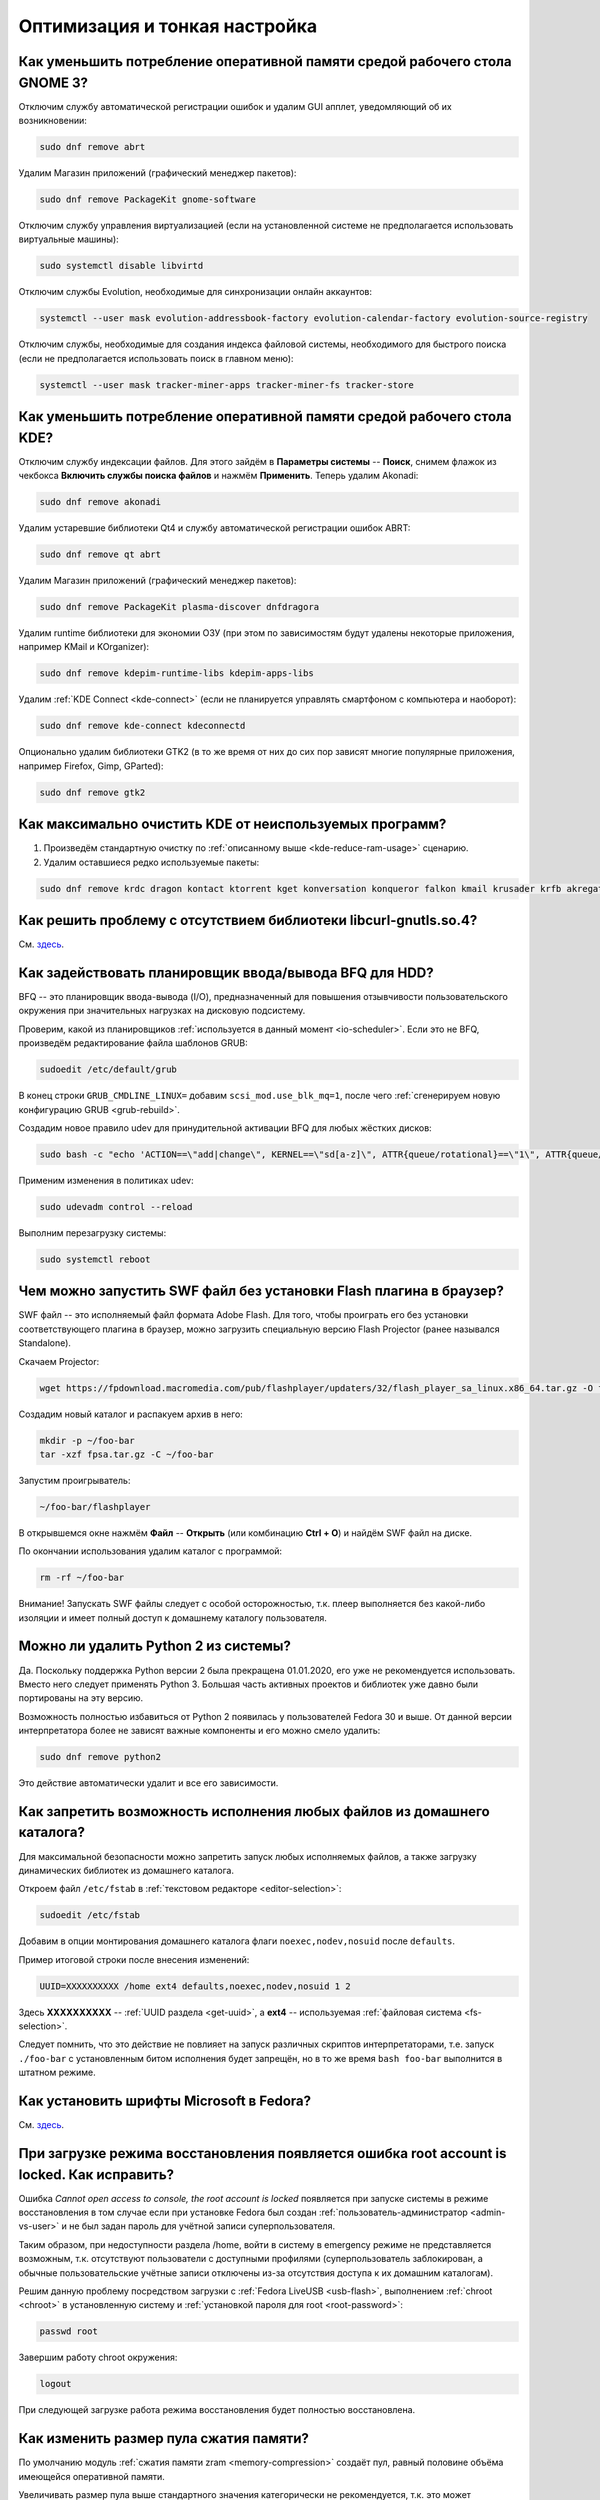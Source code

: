 ..
    Fedora-Faq-Ru (c) 2018 - 2020, EasyCoding Team and contributors

    Fedora-Faq-Ru is licensed under a
    Creative Commons Attribution-ShareAlike 4.0 International License.

    You should have received a copy of the license along with this
    work. If not, see <https://creativecommons.org/licenses/by-sa/4.0/>.

.. _tips-and-tricks:

******************************
Оптимизация и тонкая настройка
******************************

.. index:: gnome, ram, optimizations
.. _gnome-reduce-ram-usage:

Как уменьшить потребление оперативной памяти средой рабочего стола GNOME 3?
==============================================================================

Отключим службу автоматической регистрации ошибок и удалим GUI апплет, уведомляющий об их возникновении:

.. code-block:: text

    sudo dnf remove abrt

Удалим Магазин приложений (графический менеджер пакетов):

.. code-block:: text

    sudo dnf remove PackageKit gnome-software

Отключим службу управления виртуализацией (если на установленной системе не предполагается использовать виртуальные машины):

.. code-block:: text

    sudo systemctl disable libvirtd

Отключим службы Evolution, необходимые для синхронизации онлайн аккаунтов:

.. code-block:: text

    systemctl --user mask evolution-addressbook-factory evolution-calendar-factory evolution-source-registry

Отключим службы, необходимые для создания индекса файловой системы, необходимого для быстрого поиска (если не предполагается использовать поиск в главном меню):

.. code-block:: text

    systemctl --user mask tracker-miner-apps tracker-miner-fs tracker-store

.. index:: kde, ram, optimizations
.. _kde-reduce-ram-usage:

Как уменьшить потребление оперативной памяти средой рабочего стола KDE?
===========================================================================

Отключим службу индексации файлов. Для этого зайдём в **Параметры системы** -- **Поиск**, снимем флажок из чекбокса **Включить службы поиска файлов** и нажмём **Применить**. Теперь удалим Akonadi:

.. code-block:: text

    sudo dnf remove akonadi

Удалим устаревшие библиотеки Qt4 и службу автоматической регистрации ошибок ABRT:

.. code-block:: text

    sudo dnf remove qt abrt

Удалим Магазин приложений (графический менеджер пакетов):

.. code-block:: text

    sudo dnf remove PackageKit plasma-discover dnfdragora

Удалим runtime библиотеки для экономии ОЗУ (при этом по зависимостям будут удалены некоторые приложения, например KMail и KOrganizer):

.. code-block:: text

    sudo dnf remove kdepim-runtime-libs kdepim-apps-libs

Удалим :ref:`KDE Connect <kde-connect>` (если не планируется управлять смартфоном с компьютера и наоборот):

.. code-block:: text

    sudo dnf remove kde-connect kdeconnectd

Опционально удалим библиотеки GTK2 (в то же время от них до сих пор зависят многие популярные приложения, например Firefox, Gimp, GParted):

.. code-block:: text

    sudo dnf remove gtk2

.. index:: bug, missing library, libcurl-gnutls
.. _kde-wipe-unused:

Как максимально очистить KDE от неиспользуемых программ?
===========================================================

1. Произведём стандартную очистку по :ref:`описанному выше <kde-reduce-ram-usage>` сценарию.
2. Удалим оставшиеся редко используемые пакеты:

.. code-block:: text

    sudo dnf remove krdc dragon kontact ktorrent kget konversation konqueror falkon kmail krusader krfb akregator juk kamoso k3b calligra\* kfind kgpg kmouth kmag

.. index:: bug, missing library, libcurl-gnutls
.. _libcurl-workaround:

Как решить проблему с отсутствием библиотеки libcurl-gnutls.so.4?
=====================================================================

См. `здесь <https://www.easycoding.org/2018/04/03/reshaem-problemu-otsutstviya-libcurl-gnutls-v-fedora.html>`__.

.. index:: bfq, hdd, optimizations, scheduler, kernel
.. _bfq-scheduler:

Как задействовать планировщик ввода/вывода BFQ для HDD?
==========================================================

BFQ -- это планировщик ввода-вывода (I/O), предназначенный для повышения отзывчивости пользовательского окружения при значительных нагрузках на дисковую подсистему.

Проверим, какой из планировщиков :ref:`используется в данный момент <io-scheduler>`. Если это не BFQ, произведём редактирование файла шаблонов GRUB:

.. code-block:: text

    sudoedit /etc/default/grub

В конец строки ``GRUB_CMDLINE_LINUX=`` добавим ``scsi_mod.use_blk_mq=1``, после чего :ref:`сгенерируем новую конфигурацию GRUB <grub-rebuild>`.

Создадим новое правило udev для принудительной активации BFQ для любых жёстких дисков:

.. code-block:: text

    sudo bash -c "echo 'ACTION==\"add|change\", KERNEL==\"sd[a-z]\", ATTR{queue/rotational}==\"1\", ATTR{queue/scheduler}=\"bfq\"' >> /etc/udev/rules.d/60-ioschedulers.rules"

Применим изменения в политиках udev:

.. code-block:: text

    sudo udevadm control --reload

Выполним перезагрузку системы:

.. code-block:: text

    sudo systemctl reboot

.. index:: swf, flash, player, projector
.. _swf-player:

Чем можно запустить SWF файл без установки Flash плагина в браузер?
======================================================================

SWF файл -- это исполняемый файл формата Adobe Flash. Для того, чтобы проиграть его без установки соответствующего плагина в браузер, можно загрузить специальную версию Flash Projector (ранее назывался Standalone).

Скачаем Projector:

.. code-block:: text

    wget https://fpdownload.macromedia.com/pub/flashplayer/updaters/32/flash_player_sa_linux.x86_64.tar.gz -O fpsa.tar.gz

Создадим новый каталог и распакуем архив в него:

.. code-block:: text

    mkdir -p ~/foo-bar
    tar -xzf fpsa.tar.gz -C ~/foo-bar

Запустим проигрыватель:

.. code-block:: text

    ~/foo-bar/flashplayer

В открывшемся окне нажмём **Файл** -- **Открыть** (или комбинацию **Ctrl + O**) и найдём SWF файл на диске.

По окончании использования удалим каталог с программой:

.. code-block:: text

    rm -rf ~/foo-bar

Внимание! Запускать SWF файлы следует с особой осторожностью, т.к. плеер выполняется без какой-либо изоляции и имеет полный доступ к домашнему каталогу пользователя.

.. index:: python, python2, remove
.. _python2-remove:

Можно ли удалить Python 2 из системы?
========================================

Да. Поскольку поддержка Python версии 2 была прекращена 01.01.2020, его уже не рекомендуется использовать. Вместо него следует применять Python 3. Большая часть активных проектов и библиотек уже давно были портированы на эту версию.

Возможность полностью избавиться от Python 2 появилась у пользователей Fedora 30 и выше. От данной версии интерпретатора более не зависят важные компоненты и его можно смело удалить:

.. code-block:: text

    sudo dnf remove python2

Это действие автоматически удалит и все его зависимости.

.. index:: fs, mount, options, fstab
.. _fs-noexec:

Как запретить возможность исполнения любых файлов из домашнего каталога?
===========================================================================

Для максимальной безопасности можно запретить запуск любых исполняемых файлов, а также загрузку динамических библиотек из домашнего каталога.

Откроем файл ``/etc/fstab`` в :ref:`текстовом редакторе <editor-selection>`:

.. code-block:: text

    sudoedit /etc/fstab

Добавим в опции монтирования домашнего каталога флаги ``noexec,nodev,nosuid`` после ``defaults``.

Пример итоговой строки после внесения изменений:

.. code-block:: text

    UUID=XXXXXXXXXX /home ext4 defaults,noexec,nodev,nosuid 1 2

Здесь **XXXXXXXXXX** -- :ref:`UUID раздела <get-uuid>`, а **ext4** -- используемая :ref:`файловая система <fs-selection>`.

Следует помнить, что это действие не повлияет на запуск различных скриптов интерпретаторами, т.е. запуск ``./foo-bar`` с установленным битом исполнения будет запрещён, но в то же время ``bash foo-bar`` выполнится в штатном режиме.

.. index:: fonts, msttcorefonts, corefonts
.. _msttcorefonts:

Как установить шрифты Microsoft в Fedora?
=============================================

См. `здесь <https://www.easycoding.org/2011/08/14/ustanovka-microsoft-core-fonts-v-fedora.html>`__.

.. index:: boot, emergency, shell, root
.. _eshell-error:

При загрузке режима восстановления появляется ошибка root account is locked. Как исправить?
===============================================================================================

Ошибка *Cannot open access to console, the root account is locked* появляется при запуске системы в режиме восстановления в том случае если при установке Fedora был создан :ref:`пользователь-администратор <admin-vs-user>` и не был задан пароль для учётной записи суперпользователя.

Таким образом, при недоступности раздела /home, войти в систему в emergency режиме не представляется возможным, т.к. отсутствуют пользователи с доступными профилями (суперпользователь заблокирован, а обычные пользовательские учётные записи отключены из-за отсутствия доступа к их домашним каталогам).

Решим данную проблему посредством загрузки с :ref:`Fedora LiveUSB <usb-flash>`, выполнением :ref:`chroot <chroot>` в установленную систему и :ref:`установкой пароля для root <root-password>`:

.. code-block:: text

    passwd root

Завершим работу chroot окружения:

.. code-block:: text

    logout

При следующей загрузке работа режима восстановления будет полностью восстановлена.

.. index:: zram, memory compression, ram, memory
.. _zram-pool-size:

Как изменить размер пула сжатия памяти?
==========================================

По умолчанию модуль :ref:`сжатия памяти zram <memory-compression>` создаёт пул, равный половине объёма имеющейся оперативной памяти.

Увеличивать размер пула выше стандартного значения категорически не рекомендуется, т.к. это может приводить к зависаниям системы.

Если всё-таки хочется внести поправки, откроем файл ``/etc/systemd/zram-generator.conf`` в текстовом редакторе:

.. code-block:: text

    sudoedit /etc/systemd/zram-generator.conf

Внесём изменения в переменные ``zram-fraction`` и ``max-zram-size``, явно указав необходимые значения:

.. code-block:: text

    zram-fraction = 0.5
    max-zram-size = 4096

Допустимые значения **zram-fraction**:

  * **0.5** -- выделение под пул 50% (выбор по умолчанию) от оперативной памяти;
  * **0.25** -- 25%;
  * **0.1** -- 10%;
  * **1.0** -- 100% соответственно (не рекомендуется).

В **max-zram-size** указывается максимально допустимый объём для пула в мегабайтах.

Изменения вступят в силу при следующей загрузке системы.

.. index:: rfremix
.. _rfremix-fedora:

Как правильно преобразовать RFRemix в Fedora?
=================================================

Заменим пакеты с брендированием:

.. code-block:: text

    sudo dnf swap rfremix-release fedora-release --allowerasing
    sudo dnf swap rfremix-logos fedora-logos --allowerasing

Полностью отключим и удалим репозитории :ref:`Russian Fedora <russian-fedora>`:

.. code-block:: text

    sudo dnf remove 'russianfedora*'

Произведём синхронизацию компонентов дистрибутива:

.. code-block:: text

    sudo dnf distro-sync --allowerasing

.. index:: rfremix, update
.. _rfremix-upgrade:

Как правильно обновиться с RFRemix до Fedora?
=================================================

В связи с прекращением поддержки RFRemix, выполним следующие действия:

  1. :ref:`преобразуем RFRemix в Fedora <rfremix-fedora>`.
  2. :ref:`установим обновления системы штатным способом <dist-upgrade>`.

.. index:: dual boot, windows
.. _dual-boot-optimizations:

Как оптимизировать Windows для корректной работы в dual-boot?
=================================================================

Если необходимо использовать Fedora вместе с Microsoft Windows в режиме :ref:`двойной загрузки <dual-boot>`, то необходимо применить ряд оптимизаций, специфичных для данной ОС:

  1. переведём часы в UTC во всех установленных ОС: :ref:`Fedora <system-time-utc>`, :ref:`Windows <windows-utc>`;
  2. отключим использование :ref:`гибридного режима завершения работы <ntfs-readonly>`.

После выполнения указанных действий, обе ОС смогут сосуществовать на одном устройстве.

.. index:: webkitgtk, 1c
.. _webkitgtk-legacy:

Приложение требует webkitgtk. Что делать?
=============================================

Библиотека webkitgtk более не поддерживается апстримом, имеет сотни незакрытых критических уязвимостей (в т.ч. допускающих удалённое исполнение кода), и по этой причине она была удалена из репозиториев Fedora начиная с версии 25.

Если приложение требует webkitgtk, то лучше всего воздержаться от его использования, однако если это по какой-либо причине невозможно, то проще всего будет применить загрузку библиотеки через :ref:`переопределение LD_LIBRARY_PATH <library-path>`.

Настоятельно не рекомендуется устанавливать данную библиотеку глобально в систему!

.. index:: php, remi, install
.. _php-remi-install:

Можно ли установить несколько версий PHP одновременно?
=========================================================

Да, это возможно при использовании репозитория Remi's RPM.

В то же время одновременная установка и использование одной и той же *мажорной версии PHP* невозможна, т.е. нельзя одновременно установить и использовать версии **7.3.1** и **7.3.2**, однако **7.2.9** и **7.3.2** уже можно.

`Remi's RPM <https://rpms.remirepo.net/>`__ -- это сторонний репозиторий, созданный и поддерживаемый Remi Collect -- активным участником сообщества и мейнтейнером всего PHP стека в Fedora.

Основная цель данного репозитория -- предоставление различных версий стека PHP с возможностью одновременного использования, а также некоторых других программ для пользователей Fedora и Enterprise Linux (RHEL, CentOS, Oracle, Scientific Linux и т.д.).

**Важно:** Remi's RPM -- это сторонний репозиторий, поэтому в случае, если вы используете бета-версии Fedora или Fedora Rawhide, репозиторий может работать некорректно.

Для подключения выполним сдедующую команду:

.. code-block:: text

    sudo dnf install https://rpms.remirepo.net/fedora/remi-release-$(rpm -E %fedora).rpm

**Важно:** Перед использованием репозитория Remi, необходимо подключить :ref:`RPM Fusion <rpmfusion>`.

Для того, чтобы получать обновления PHP, активируем данный репозиторий:

.. code-block:: text
    
    sudo dnf config-manager --set-enabled remi

При необходимости можно включить экспериментальные репозитории с бета-версиями PHP (на примере версии 7.4):

.. code-block:: text

    sudo dnf config-manager --set-enabled remi-php74

Установим PHP-интерпретатор версии 7.3:

.. code-block:: text

    sudo dnf install php73-php

Для корректного использования PHP с веб-сервером Apache в режиме FastCGI, необходимо вручную указать путь к исполняемому файлу PHP в файле конфигурации веб-сервера.

В случае использования nginx, установим менеджер процессов PHP-FPM для PHP версии 7.3:

.. code-block:: text

    sudo dnf install php73-php-fpm

Стоит обратить внимание на то, что все пакеты в репозитории Remi's RPM, относящиеся к PHP, имеют в своем названии префикс вида ``php<php_version>``, где ``<php_version>`` -- первые две цифры версии PHP, которую необходимо использовать.

Запустим PHP-FPM и включим его автоматический старт при включения системы:

.. code-block:: text

    sudo systemctl enable --now php73-php-fpm.servie

Указанный выше префикс необходимо использовать и при взаимодействии с юнитами :ref:`systemd <systemd-info>`.

Для выполнения PHP сценария в терминале, вызовем интерпретатор и передадим путь к файлу в качестве параметра:

.. code-block:: text

    /usr/bin/php73 /path/to/file.php

Здесь ``/usr/bin/php73`` является символической ссылкой для быстрого вызова исполняемого файла интерпретатора PHP указанной версии, например ``/opt/remi/php73/root/usr/bin/php``.

Файлы конфигурации ``php.ini`` и ``php-fpm.conf`` располагаются в каталоге ``/etc/opt/remi/php73``. Префикс используется в качестве имени каталога.

.. index:: qt, wayland, xcb, workaround
.. _qt-wayland-issue:

С некоторыми Qt приложениями в Wayland наблюдаются проблемы. Как исправить?
===============================================================================

Некоторые приложения, использующие фреймворк Qt, могут некорректно работать в Wayland, поэтому активируем для них принудительное использование системы X11:

.. code-block:: text

    QT_QPA_PLATFORM=xcb /usr/bin/foo-bar

При необходимости постоянного старта в таком режиме создадим переопределение для ярлыка, прописав ``env QT_QPA_PLATFORM=xcb`` перед строкой запуска внутри директивы ``Exec=``.

Пример:

.. code-block:: text

    Exec=env QT_QPA_PLATFORM=xcb /usr/bin/foo-bar

Здесь **/usr/bin/foo-bar** -- путь запуска проблемного приложения.

.. index:: kde, dbus, print screen, spectacle, screenshot
.. _spectacle-dbus:

В Spectacle при вызове через Print Screen отсутствует оформление окна. Как исправить?
========================================================================================

Это `известная проблема <https://bugzilla.redhat.com/show_bug.cgi?id=1754395>`__ пакета **Lmod**, приводящая к тому, что при вызове через D-Bus не полностью передаются :ref:`переменные окружения <env-set>`.

Удалим Lmod:

.. code-block:: text

    sudo dnf remove Lmod

Произведём перезагрузку системы:

.. code-block:: text

    sudo systemctl reboot

.. index:: amd, radeon, amdgpu
.. _amdgpu-black-screen:

Как решить проблему с чёрным экраном после обновления ядра на видеокартах AMD?
==================================================================================

Иногда чёрный экран на видеокартах AMD может появляться по причинам отсутствия нужной прошивки в initramfs образе.

Для решения данной проблемы :ref:`пересоберём образ initrd <initrd-rebuild>` с принудительным добавлением прошивок, используемых драйвером amdgpu:

.. code-block:: text

    sudo dracut --regenerate-all --force --install "/usr/lib/firmware/amdgpu/*"

Произведём перезагрузку системы:

.. code-block:: text

    sudo systemctl reboot

.. index:: nvidia, vga, error, workaround, x11
.. _nvidia-vga0-error:

Как исправить ошибку, связанную с VGA-0, на видеокартах NVIDIA?
===================================================================

Если в системном журнале появляется сообщение вида *WARNING: GPU:0: Unable to read EDID for display device VGA-0*, отключим соответствующий видеовыход.

Создадим файл ``80-vgaoff.conf``:

.. code-block:: text

    sudo touch /etc/X11/xorg.conf.d/80-vgaoff.conf
    sudo chown root:root /etc/X11/xorg.conf.d/80-vgaoff.conf
    sudo chmod 0644 /etc/X11/xorg.conf.d/80-vgaoff.conf

Откроем его в :ref:`текстовом редакторе <editor-selection>`:

.. code-block:: text

    sudoedit /etc/X11/xorg.conf.d/80-vgaoff.conf

Добавим следующее содержание:

.. code-block:: text

    Section "Monitor"
        Identifier "VGA-0"
        Option "Ignore" "true"
        Option "Enable" "false"
    EndSection

Произведём перезагрузку системы:

.. code-block:: text

    sudo systemctl reboot

.. index:: intel, video, gpu, modesetting, x11
.. _intel-modesetting:

Как активировать драйвер modesetting на видеокартах Intel?
===============================================================

Создадим новый файл конфигурации X11 -- ``10-modesetting.conf``:

.. code-block:: text

    sudo touch /etc/X11/xorg.conf.d/10-modesetting.conf
    sudo chmod 0644 /etc/X11/xorg.conf.d/10-modesetting.conf

Откроем его в :ref:`текстовом редакторе <editor-selection>`:

.. code-block:: text

    sudoedit /etc/X11/xorg.conf.d/10-modesetting.conf

Вставим следующее содержание:

.. code-block:: text

    Section "Device"
        Identifier  "Intel Graphics"
        Driver      "modesetting"
    EndSection

Сохраним изменения в файле.

Удалим компоненты стандартного драйвера Intel:

.. code-block:: text

    sudo dnf remove xorg-x11-drv-intel

Перезагрузим систему и выберем сеанс X11 (**Gnome on X11** для пользователей Fedora Workstation):

.. code-block:: text

    sudo systemctl reboot
